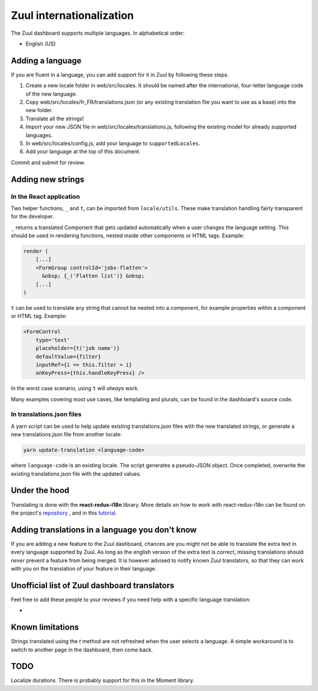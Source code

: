 Zuul internationalization
=========================

The Zuul dashboard supports multiple languages. In alphabetical order:

* English (US)

Adding a language
-----------------

If you are fluent in a language, you can add support for it in Zuul by following
these steps.

#. Create a new locale folder in web/src/locales. It should be named after the
   international, four-letter language code of the new language.
#. Copy web/src/locales/fr_FR/translations.json (or any existing translation file you
   want to use as a base) into the new folder.
#. Translate all the strings!
#. Import your new JSON file in web/src/locales/translations.js, following the existing
   model for already supported languages.
#. In web/src/locales/config.js, add your language to ``supportedLocales``.
#. Add your language at the top of this document.

Commit and submit for review.

Adding new strings
------------------

In the React application
........................

Two helper functions, ``_`` and ``t``, can be imported from ``locale/utils``. These
make translation handling fairly transparent for the developer.

``_`` returns a translated Component that gets updated automatically when a user changes
the language setting. This should be used in rendering functions, nested inside
other components or HTML tags. Example:

.. code-block:: javascript

   render (
       [...]
       <FormGroup controlId='jobs-flatten'>
         &nbsp; {_('Flatten list')} &nbsp;
       [...]
   )

``t`` can be used to translate any string that cannot be nested into a component,
for example properties within a component or HTML tag. Example:

.. code-block:: javascript

   <FormControl
       type='text'
       placeholder={t('job name')}
       defaultValue={filter}
       inputRef={i => this.filter = i}
       onKeyPress={this.handleKeyPress} />

In the worst case scenario, using ``t`` will *always* work.

Many examples covering most use cases, like templating and plurals, can be found
in the dashboard's source code.

In translations.json files
..........................

A yarn script can be used to help update existing translations.json files with
the new translated strings, or generate a new translations.json file from another
locale:

.. code-block:: shell

   yarn update-translation <language-code>

where ``language-code`` is an existing locale. The script generates a pseudo-JSON
object. Once completed, overwrite the existing translations.json file with the
updated values.

Under the hood
--------------

Translating is done with the **react-redux-i18n** library.
More details on how to work with react-redux-i18n can be found on the project's
`repository`_ , and in this `tutorial`_.

.. _repository: https://github.com/artisavotins/react-redux-i18n
.. _tutorial: https://phrase.com/blog/posts/react-redux-tutorial-internationalization-with-react-i18n-redux/

Adding translations in a language you don't know
------------------------------------------------

If you are adding a new feature to the Zuul dashboard, chances are you might
not be able to translate the extra text in every language supported by Zuul.
As long as the english version of the extra text is correct, missing translations
should *never* prevent a feature from being merged. It is however advised to
notify known Zuul translators, so that they can work with you on the translation
of your feature in their language.

Unofficial list of Zuul dashboard translators
---------------------------------------------

Feel free to add these people to your reviews if you need help with a specific
language translation:

-

Known limitations
-----------------

Strings translated using the `t` method are not refreshed when the user selects
a language. A simple workaround is to switch to another page in the dashboard,
then come back.

TODO
----

Localize durations. There is probably support for this in the Moment library.
